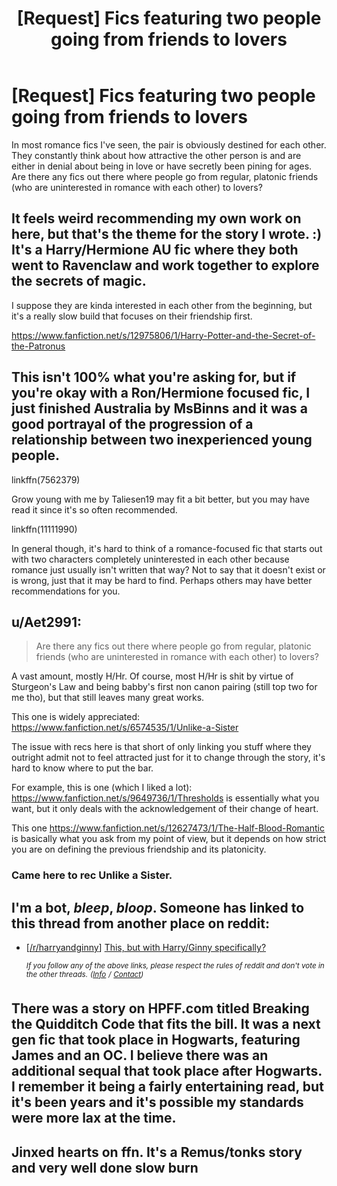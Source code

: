 #+TITLE: [Request] Fics featuring two people going from friends to lovers

* [Request] Fics featuring two people going from friends to lovers
:PROPERTIES:
:Author: NouvelleVoix
:Score: 21
:DateUnix: 1533068992.0
:DateShort: 2018-Aug-01
:FlairText: Request
:END:
In most romance fics I've seen, the pair is obviously destined for each other. They constantly think about how attractive the other person is and are either in denial about being in love or have secretly been pining for ages. Are there any fics out there where people go from regular, platonic friends (who are uninterested in romance with each other) to lovers?


** It feels weird recommending my own work on here, but that's the theme for the story I wrote. :) It's a Harry/Hermione AU fic where they both went to Ravenclaw and work together to explore the secrets of magic.

I suppose they are kinda interested in each other from the beginning, but it's a really slow build that focuses on their friendship first.

[[https://www.fanfiction.net/s/12975806/1/Harry-Potter-and-the-Secret-of-the-Patronus]]
:PROPERTIES:
:Author: Ms_CIA
:Score: 3
:DateUnix: 1533098504.0
:DateShort: 2018-Aug-01
:END:


** This isn't 100% what you're asking for, but if you're okay with a Ron/Hermione focused fic, I just finished Australia by MsBinns and it was a good portrayal of the progression of a relationship between two inexperienced young people.

linkffn(7562379)

Grow young with me by Taliesen19 may fit a bit better, but you may have read it since it's so often recommended.

linkffn(11111990)

In general though, it's hard to think of a romance-focused fic that starts out with two characters completely uninterested in each other because romance just usually isn't written that way? Not to say that it doesn't exist or is wrong, just that it may be hard to find. Perhaps others may have better recommendations for you.
:PROPERTIES:
:Author: antelopeseatingpeas
:Score: 5
:DateUnix: 1533080639.0
:DateShort: 2018-Aug-01
:END:


** u/Aet2991:
#+begin_quote
  Are there any fics out there where people go from regular, platonic friends (who are uninterested in romance with each other) to lovers?
#+end_quote

A vast amount, mostly H/Hr. Of course, most H/Hr is shit by virtue of Sturgeon's Law and being babby's first non canon pairing (still top two for me tho), but that still leaves many great works.

This one is widely appreciated: [[https://www.fanfiction.net/s/6574535/1/Unlike-a-Sister]]

The issue with recs here is that short of only linking you stuff where they outright admit not to feel attracted just for it to change through the story, it's hard to know where to put the bar.

For example, this is one (which I liked a lot): [[https://www.fanfiction.net/s/9649736/1/Thresholds]] is essentially what you want, but it only deals with the acknowledgement of their change of heart.

This one [[https://www.fanfiction.net/s/12627473/1/The-Half-Blood-Romantic]] is basically what you ask from my point of view, but it depends on how strict you are on defining the previous friendship and its platonicity.
:PROPERTIES:
:Author: Aet2991
:Score: 2
:DateUnix: 1533082358.0
:DateShort: 2018-Aug-01
:END:

*** Came here to rec Unlike a Sister.
:PROPERTIES:
:Author: Paprika_Six
:Score: 1
:DateUnix: 1533098600.0
:DateShort: 2018-Aug-01
:END:


** I'm a bot, /bleep/, /bloop/. Someone has linked to this thread from another place on reddit:

- [[[/r/harryandginny]]] [[https://www.reddit.com/r/HarryandGinny/comments/93m66b/this_but_with_harryginny_specifically/][This, but with Harry/Ginny specifically?]]

 /^{If you follow any of the above links, please respect the rules of reddit and don't vote in the other threads.} ^{([[/r/TotesMessenger][Info]]} ^{/} ^{[[/message/compose?to=/r/TotesMessenger][Contact]])}/
:PROPERTIES:
:Author: TotesMessenger
:Score: 2
:DateUnix: 1533101498.0
:DateShort: 2018-Aug-01
:END:


** There was a story on HPFF.com titled Breaking the Quidditch Code that fits the bill. It was a next gen fic that took place in Hogwarts, featuring James and an OC. I believe there was an additional sequal that took place after Hogwarts. I remember it being a fairly entertaining read, but it's been years and it's possible my standards were more lax at the time.
:PROPERTIES:
:Author: TurtlePig
:Score: 1
:DateUnix: 1533081687.0
:DateShort: 2018-Aug-01
:END:


** Jinxed hearts on ffn. It's a Remus/tonks story and very well done slow burn
:PROPERTIES:
:Author: medievaleagle
:Score: 1
:DateUnix: 1533104772.0
:DateShort: 2018-Aug-01
:END:
